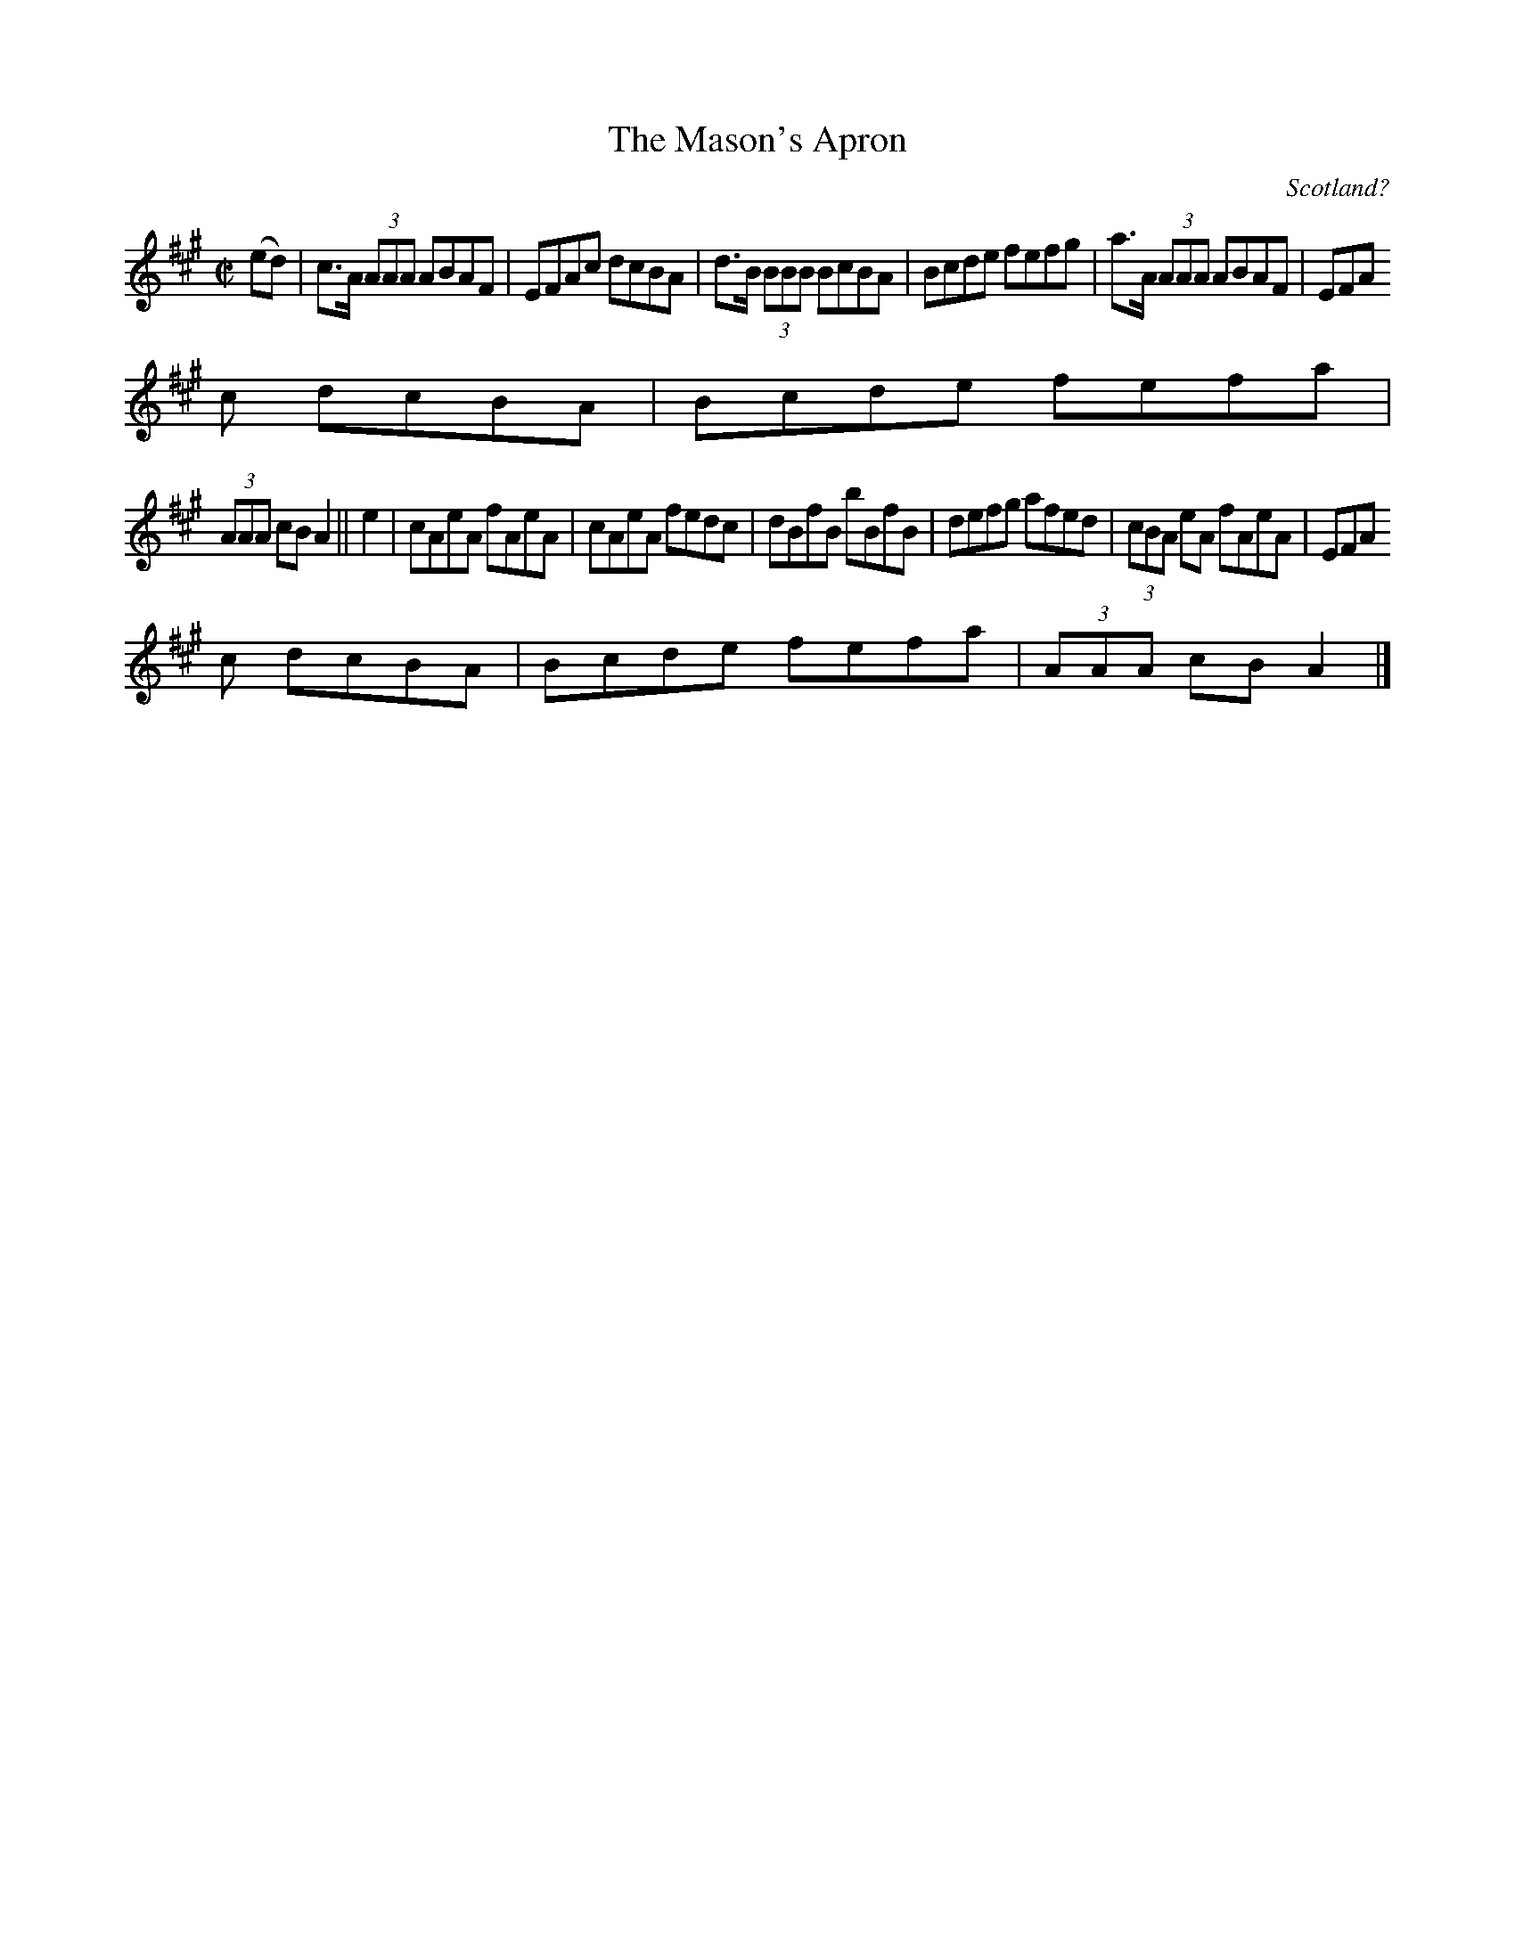 X:598
T:The Mason's Apron
N:anon.
O:Scotland?
B:Francis O'Neill: "The Dance Music of Ireland" (1907) no. 598
R:Reel
Z:Transcribed by Frank Nordberg - http://www.musicaviva.com
N:Music Aviva - The Internet center for free sheet music downloads
M:C|
L:1/8
K:A
(ed)|c>A (3AAA ABAF|EFAc dcBA|d>B (3BBB BcBA|Bcde fefg|a>A (3AAA ABAF|EFA
c dcBA|Bcde fefa|
(3AAA cB A2||e2|cAeA fAeA|cAeA fedc|dBfB bBfB|defg afed|(3cBA eA fAeA|EFA
c dcBA|Bcde fefa|(3AAA cB A2|]

